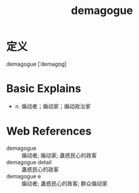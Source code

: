 #+title: demagogue
#+roam_tags:英语单词

* 定义
  
demagogue [ˈdeməɡɒɡ]

* Basic Explains
- n. 煽动者；煽动家；煽动政治家

* Web References
- demagogue :: 煽动者; 煽动家; 蛊惑民心的政客
- demagogue detail :: 蛊惑民心的政客
- demagogue e :: 煽动者; 蛊惑民心的政客; 群众煽动家
